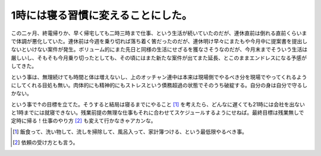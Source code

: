 1時には寝る習慣に変えることにした。
===================================

この二ヶ月、終電帰りか、早く帰宅しても二時三時まで仕事、という生活が続いていたのだが、連休直前は倒れる直前くらいまで体調が悪化していた。連休前は今週を乗り切れば落ち着く筈だったのだが、連休明け早々にまたもや今月中に提案書を提出しないといけない案件が発生。ボリューム的にまた先日と同様の生活にせざるを獲なさそうなのだが、今月末までそういう生活は厳しいし、そもそも今月乗り切ったとしても、その頃にはまた新たな案件が出てまた延長、とこのままエンドレスになる予感がしてきた。

という事は、無理続けても時間と体は増えないし、上のオッチャン連中は本来は現場側でやるべき分を現場でやってくれるようにしてくれる目処も無い。肉体的にも精神的にもストレスという債務超過の状態でそのうち破綻する。自分の身は自分で守るしかない。

という事で↑の目標を立てた。そうすると結局は寝るまでにやること [#]_ を考えたら、どんなに遅くても21時には会社を出ないと1時までには就寝できない。残業前提の無理な仕事もそれに合わせてスケジュールするようにせねば。最終目標は残業無しで定時に帰る！仕事のやり方 [#]_ も変えて行かなきゃアカンな。





.. [#] 飯食って、洗い物して、流しを掃除して、風呂入って、家計簿つける、という最低限やるべき事。
.. [#] 依頼の受け方とも言う。


.. author:: default
.. categories:: life,work
.. tags::
.. comments::
